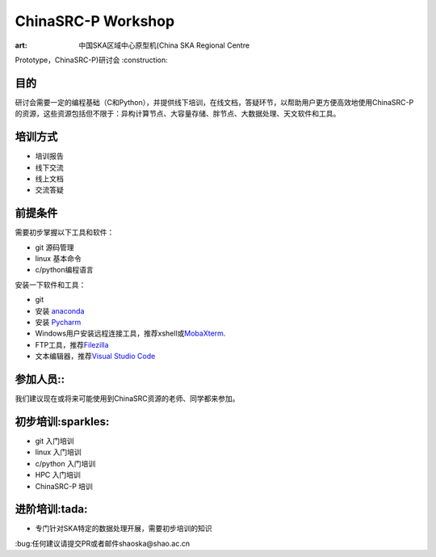 ChinaSRC-P Workshop
===================

:art: 中国SKA区域中心原型机(China SKA Regional Centre
Prototype，ChinaSRC-P)研讨会 :construction:

目的
----

研讨会需要一定的编程基础（C和Python），并提供线下培训，在线文档，答疑环节，以帮助用户更方便高效地使用ChinaSRC-P的资源，这些资源包括但不限于：异构计算节点、大容量存储、胖节点、大数据处理、天文软件和工具。

培训方式
--------

-  培训报告
-  线下交流
-  线上文档
-  交流答疑

前提条件
--------

需要初步掌握以下工具和软件：

-  git 源码管理
-  linux 基本命令
-  c/python编程语言

安装一下软件和工具：

-  git
-  安装 `anaconda <https://www.anaconda.com/download>`__
-  安装 `Pycharm <https://www.jetbrains.com/pycharm/download/>`__
-  Windows用户安装远程连接工具，推荐xshell或\ `MobaXterm <https://mobaxterm.mobatek.net/>`__.
-  FTP工具，推荐\ `Filezilla <https://filezilla-project.org/download.php?type=client>`__
-  文本编辑器，推荐\ `Visual Studio Code <https://code.visualstudio.com/>`__

参加人员::
----------

我们建议现在或将来可能使用到ChinaSRC资源的老师、同学都来参加。

初步培训:sparkles:
------------------

-  git 入门培训
-  linux 入门培训
-  c/python 入门培训
-  HPC 入门培训
-  ChinaSRC-P 培训

进阶培训:tada:
--------------

-  专门针对SKA特定的数据处理开展，需要初步培训的知识

:bug:任何建议请提交PR或者邮件shaoska@shao.ac.cn
